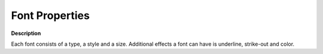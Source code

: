 

.. _Fonts_Font_Properties:


Font Properties
===============

**Description** 

Each font consists of a type, a style and a size. Additional effects a font can have is underline, strike-out and color.



